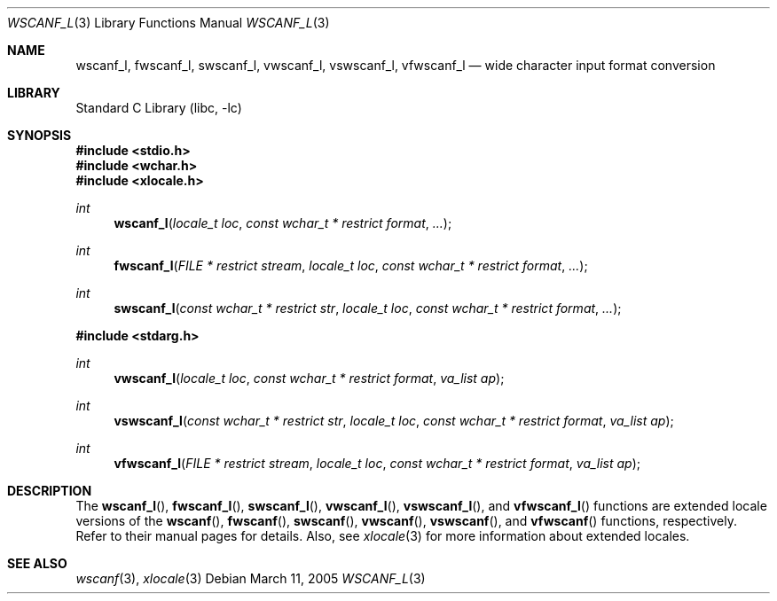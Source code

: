 .\" Copyright (c) 1990, 1991, 1993
.\"	The Regents of the University of California.  All rights reserved.
.\"
.\" This code is derived from software contributed to Berkeley by
.\" Chris Torek and the American National Standards Committee X3,
.\" on Information Processing Systems.
.\"
.\" Redistribution and use in source and binary forms, with or without
.\" modification, are permitted provided that the following conditions
.\" are met:
.\" 1. Redistributions of source code must retain the above copyright
.\"    notice, this list of conditions and the following disclaimer.
.\" 2. Redistributions in binary form must reproduce the above copyright
.\"    notice, this list of conditions and the following disclaimer in the
.\"    documentation and/or other materials provided with the distribution.
.\" 3. All advertising materials mentioning features or use of this software
.\"    must display the following acknowledgement:
.\"	This product includes software developed by the University of
.\"	California, Berkeley and its contributors.
.\" 4. Neither the name of the University nor the names of its contributors
.\"    may be used to endorse or promote products derived from this software
.\"    without specific prior written permission.
.\"
.\" THIS SOFTWARE IS PROVIDED BY THE REGENTS AND CONTRIBUTORS ``AS IS'' AND
.\" ANY EXPRESS OR IMPLIED WARRANTIES, INCLUDING, BUT NOT LIMITED TO, THE
.\" IMPLIED WARRANTIES OF MERCHANTABILITY AND FITNESS FOR A PARTICULAR PURPOSE
.\" ARE DISCLAIMED.  IN NO EVENT SHALL THE REGENTS OR CONTRIBUTORS BE LIABLE
.\" FOR ANY DIRECT, INDIRECT, INCIDENTAL, SPECIAL, EXEMPLARY, OR CONSEQUENTIAL
.\" DAMAGES (INCLUDING, BUT NOT LIMITED TO, PROCUREMENT OF SUBSTITUTE GOODS
.\" OR SERVICES; LOSS OF USE, DATA, OR PROFITS; OR BUSINESS INTERRUPTION)
.\" HOWEVER CAUSED AND ON ANY THEORY OF LIABILITY, WHETHER IN CONTRACT, STRICT
.\" LIABILITY, OR TORT (INCLUDING NEGLIGENCE OR OTHERWISE) ARISING IN ANY WAY
.\" OUT OF THE USE OF THIS SOFTWARE, EVEN IF ADVISED OF THE POSSIBILITY OF
.\" SUCH DAMAGE.
.\"
.\"     @(#)scanf.3	8.2 (Berkeley) 12/11/93
.\" FreeBSD: src/lib/libc/stdio/scanf.3,v 1.24 2003/06/28 09:03:25 das Exp
.\" $FreeBSD: src/lib/libc/stdio/wscanf.3,v 1.6 2003/07/05 07:47:55 tjr Exp $
.\"
.Dd March 11, 2005
.Dt WSCANF_L 3
.Os
.Sh NAME
.Nm wscanf_l ,
.Nm fwscanf_l ,
.Nm swscanf_l ,
.Nm vwscanf_l ,
.Nm vswscanf_l ,
.Nm vfwscanf_l
.Nd wide character input format conversion
.Sh LIBRARY
.Lb libc
.Sh SYNOPSIS
.In stdio.h
.In wchar.h
.In xlocale.h
.Ft int
.Fn wscanf_l "locale_t loc" "const wchar_t * restrict format" ...
.Ft int
.Fn fwscanf_l "FILE * restrict stream" "locale_t loc" "const wchar_t * restrict format" ...
.Ft int
.Fn swscanf_l "const wchar_t * restrict str" "locale_t loc" "const wchar_t * restrict format" ...
.In stdarg.h
.Ft int
.Fn vwscanf_l "locale_t loc" "const wchar_t * restrict format" "va_list ap"
.Ft int
.Fn vswscanf_l "const wchar_t * restrict str" "locale_t loc" "const wchar_t * restrict format" "va_list ap"
.Ft int
.Fn vfwscanf_l "FILE * restrict stream" "locale_t loc" "const wchar_t * restrict format" "va_list ap"
.Sh DESCRIPTION
The
.Fn wscanf_l ,
.Fn fwscanf_l ,
.Fn swscanf_l ,
.Fn vwscanf_l ,
.Fn vswscanf_l ,
and
.Fn vfwscanf_l
functions are extended locale versions of the
.Fn wscanf ,
.Fn fwscanf ,
.Fn swscanf ,
.Fn vwscanf ,
.Fn vswscanf ,
and
.Fn vfwscanf
functions, respectively.
Refer to their manual pages for details.
Also, see
.Xr xlocale 3 for more information about extended locales.
.Sh SEE ALSO
.Xr wscanf 3 ,
.Xr xlocale 3
